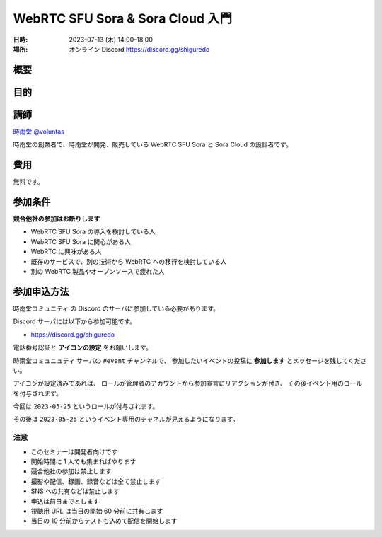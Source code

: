 #################################
WebRTC SFU Sora & Sora Cloud 入門
#################################

:日時: 2023-07-13 (木) 14:00-18:00
:場所: オンライン Discord https://discord.gg/shiguredo

概要
====

目的
====

講師
====

`時雨堂 <https://shiguredo.jp>`_ `@voluntas <https://twitter.com/voluntas>`_

時雨堂の創業者で、時雨堂が開発、販売している WebRTC SFU Sora と Sora Cloud の設計者です。

費用
====

無料です。

参加条件
==========

**競合他社の参加はお断りします**

- WebRTC SFU Sora の導入を検討している人
- WebRTC SFU Sora に関心がある人
- WebRTC に興味がある人
- 既存のサービスで、別の技術から WebRTC への移行を検討している人
- 別の WebRTC 製品やオープンソースで疲れた人

参加申込方法
===========

``時雨堂コミュニティ`` の Discord のサーバに参加している必要があります。

Discord サーバには以下から参加可能です。

- https://discord.gg/shiguredo

電話番号認証と **アイコンの設定** をお願いします。

``時雨堂コミュニュティ`` サーバの ``#event`` チャンネルで、
参加したいイベントの投稿に **参加します** とメッセージを残してください。

アイコンが設定済みであれば、 
ロールが管理者のアカウントから参加宣言にリアクションが付き、
その後イベント用のロールを付与されます。

今回は ``2023-05-25`` というロールが付与されます。

その後は ``2023-05-25`` というイベント専用のチャネルが見えるようになります。

注意
----

- このセミナーは開発者向けです
- 開始時間に 1 人でも集まればやります
- 競合他社の参加は禁止します
- 撮影や配信、録画、録音などは全て禁止します
- SNS への共有などは禁止します
- 申込は前日までとします
- 視聴用 URL は当日の開始 60 分前に共有します
- 当日の 10 分前からテストも込めて配信を開始します